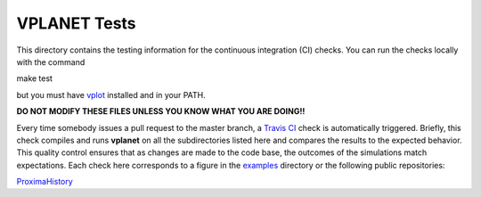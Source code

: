 VPLANET Tests
-----

This directory contains the testing information for the continuous integration (CI)
checks. You can run the checks locally with the command

make test

but you must have `vplot <https://github.com/VirtualPlanetaryLaboratory/vplot>`_ installed and in your PATH.

**DO NOT MODIFY THESE FILES UNLESS YOU KNOW WHAT YOU ARE DOING!!**

Every time somebody issues a pull request to the master branch, a `Travis CI <https://travis-ci.org/>`_
check is automatically triggered. Briefly, this check compiles and runs **vplanet**
on all the subdirectories listed here and compares the results to the expected
behavior. This quality control ensures that as changes are made to the code base,
the outcomes of the simulations match expectations. Each check here corresponds
to a figure in the `examples <../examples>`_ directory or the following public
repositories:

`ProximaHistory <https://github.com/VirtualPlanetaryLaboratory/ProximaHistory>`_
